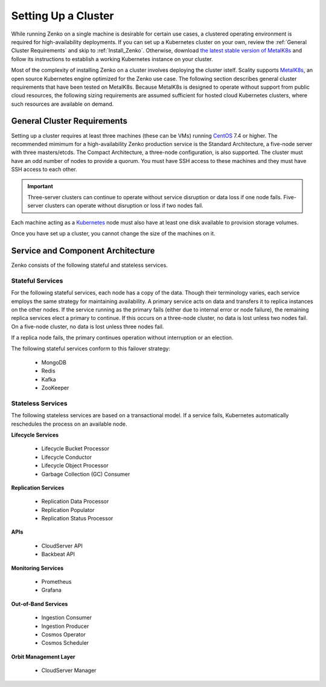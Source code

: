 .. _Setting Up a Cluster:

Setting Up a Cluster
====================

While running Zenko on a single machine is desirable for certain use cases, a
clustered operating environment is required for high-availability deployments.
If you can set up a Kubernetes cluster on your own, review the :ref:`General
Cluster Requirements` and skip to :ref:`Install_Zenko`. Otherwise, download `the
latest stable version of MetalK8s
<https://github.com/scality/metalk8s/releases>`_ and follow its instructions to
establish a working Kubernetes instance on your cluster.

.. note: 

   Zenko 1.1 and later are not compatible with Kubernetes instances before
   version |min_kubernetes|. Scality recommends MetalK8s 2.4 or later, which
   satisfies this requirement.

Most of the complexity of installing Zenko on a cluster involves deploying the
cluster istelf. Scality supports MetalK8s_, an open source Kubernetes engine
optimized for the Zenko use case. The following section describes general
cluster requirements that have been tested on MetalK8s. Because MetalK8s is
designed to operate without support from public cloud resources, the following
sizing requirements are assumed sufficient for hosted cloud Kubernetes 
clusters, where such resources are available on demand.

.. _General Cluster Requirements:

General Cluster Requirements
----------------------------

Setting up a cluster requires at least three machines (these can be VMs) running
CentOS_ 7.4 or higher. The recommended mimimum for a high-availability Zenko
production service is the Standard Architecture, a five-node server with three
masters/etcds. The Compact Architecture, a three-node configuration, is also
supported. The cluster must have an odd number of nodes to provide a quorum. You
must have SSH access to these machines and they must have SSH access to each
other.

.. important::
   
   Three-server clusters can continue to operate without service disruption or
   data loss if one node fails. Five-server clusters can operate without
   disruption or loss if two nodes fail.

Each machine acting as a Kubernetes_ node must also have at least one disk
available to provision storage volumes.

Once you have set up a cluster, you cannot change the size of the machines on
it.

Service and Component Architecture
----------------------------------

Zenko consists of the following stateful and stateless services.

Stateful Services
~~~~~~~~~~~~~~~~~

For the following stateful services, each node has a copy of the data. Though
their terminology varies, each service employs the same strategy for maintaining
availability. A primary service acts on data and transfers it to replica
instances on the other nodes. If the service running as the primary fails
(either due to internal error or node failure), the remaining replica services
elect a primary to continue. If this occurs on a three-node cluster, no data is
lost unless two nodes fail. On a five-node cluster, no data is lost unless three
nodes fail.

If a replica node fails, the primary continues operation without interruption
or an election.

The following stateful services conform to this failover strategy:

  * MongoDB
  * Redis
  * Kafka
  * ZooKeeper

Stateless Services
~~~~~~~~~~~~~~~~~~

The following stateless services are based on a transactional model. If a
service fails, Kubernetes automatically reschedules the process on an available
node.

**Lifecycle Services**

  * Lifecycle Bucket Processor
  * Lifecycle Conductor
  * Lifecycle Object Processor
  * Garbage Collection (GC) Consumer

**Replication Services**

  * Replication Data Processor
  * Replication Populator
  * Replication Status Processor

**APIs**

  * CloudServer API
  * Backbeat API

**Monitoring Services**

  * Prometheus
  * Grafana

**Out-of-Band Services**

  * Ingestion Consumer
  * Ingestion Producer
  * Cosmos Operator
  * Cosmos Scheduler

**Orbit Management Layer**

  * CloudServer Manager

.. _MetalK8s: https://github.com/scality/metalk8s/
.. _CentOS: https://www.centos.org
.. _Kubernetes: https://kubernetes.io
